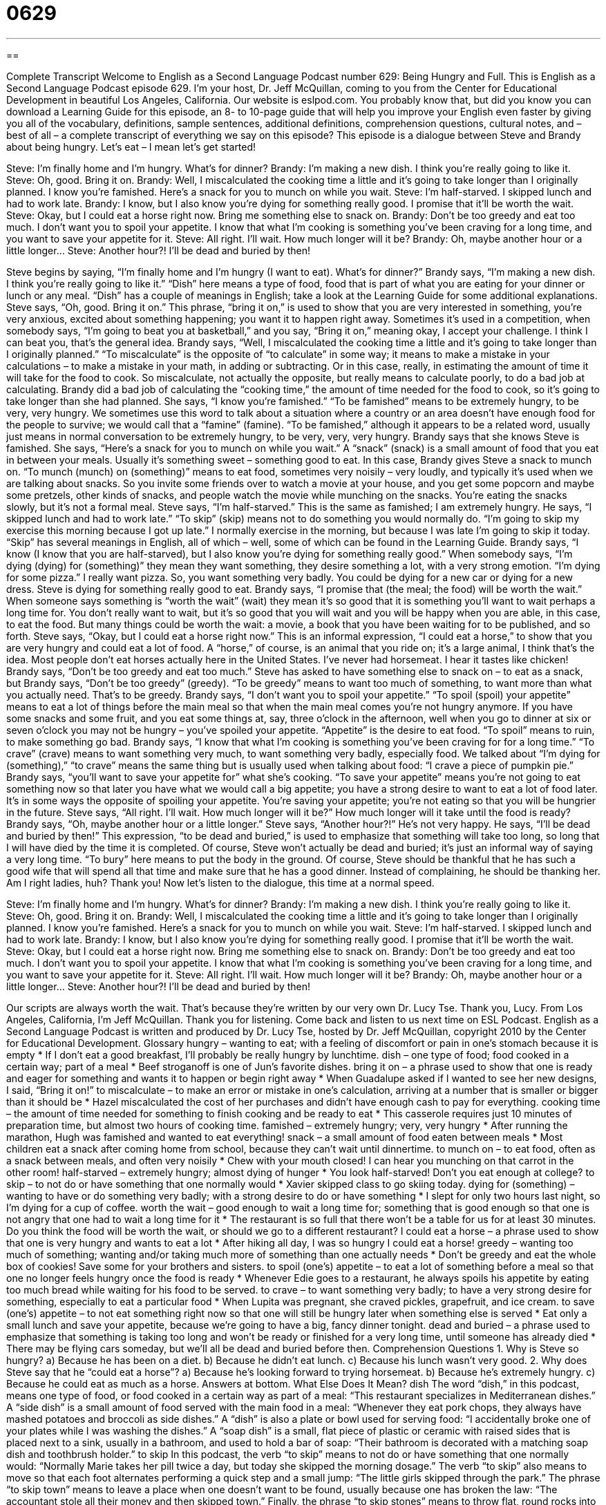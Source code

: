 = 0629
:toc: left
:toclevels: 3
:sectnums:
:stylesheet: ../../../myAdocCss.css

'''

== 

Complete Transcript
Welcome to English as a Second Language Podcast number 629: Being Hungry and Full.
This is English as a Second Language Podcast episode 629. I’m your host, Dr. Jeff McQuillan, coming to you from the Center for Educational Development in beautiful Los Angeles, California.
Our website is eslpod.com. You probably know that, but did you know you can download a Learning Guide for this episode, an 8- to 10-page guide that will help you improve your English even faster by giving you all of the vocabulary, definitions, sample sentences, additional definitions, comprehension questions, cultural notes, and – best of all – a complete transcript of everything we say on this episode?
This episode is a dialogue between Steve and Brandy about being hungry. Let’s eat – I mean let’s get started!
[start of dialogue]
Steve: I’m finally home and I’m hungry. What’s for dinner?
Brandy: I’m making a new dish. I think you’re really going to like it.
Steve: Oh, good. Bring it on.
Brandy: Well, I miscalculated the cooking time a little and it’s going to take longer than I originally planned. I know you’re famished. Here’s a snack for you to munch on while you wait.
Steve: I’m half-starved. I skipped lunch and had to work late.
Brandy: I know, but I also know you’re dying for something really good. I promise that it’ll be worth the wait.
Steve: Okay, but I could eat a horse right now. Bring me something else to snack on.
Brandy: Don’t be too greedy and eat too much. I don’t want you to spoil your appetite. I know that what I’m cooking is something you’ve been craving for a long time, and you want to save your appetite for it.
Steve: All right. I’ll wait. How much longer will it be?
Brandy: Oh, maybe another hour or a little longer…
Steve: Another hour?! I’ll be dead and buried by then!
[end of dialogue]
Steve begins by saying, “I’m finally home and I’m hungry (I want to eat). What’s for dinner?” Brandy says, “I’m making a new dish. I think you’re really going to like it.” “Dish” here means a type of food, food that is part of what you are eating for your dinner or lunch or any meal. “Dish” has a couple of meanings in English; take a look at the Learning Guide for some additional explanations.
Steve says, “Oh, good. Bring it on.” This phrase, “bring it on,” is used to show that you are very interested in something, you’re very anxious, excited about something happening; you want it to happen right away. Sometimes it’s used in a competition, when somebody says, “I’m going to beat you at basketball,” and you say, “Bring it on,” meaning okay, I accept your challenge. I think I can beat you, that’s the general idea.
Brandy says, “Well, I miscalculated the cooking time a little and it’s going to take longer than I originally planned.” “To miscalculate” is the opposite of “to calculate” in some way; it means to make a mistake in your calculations – to make a mistake in your math, in adding or subtracting. Or in this case, really, in estimating the amount of time it will take for the food to cook. So miscalculate, not actually the opposite, but really means to calculate poorly, to do a bad job at calculating.
Brandy did a bad job of calculating the “cooking time,” the amount of time needed for the food to cook, so it’s going to take longer than she had planned. She says, “I know you’re famished.” “To be famished” means to be extremely hungry, to be very, very hungry. We sometimes use this word to talk about a situation where a country or an area doesn’t have enough food for the people to survive; we would call that a “famine” (famine). “To be famished,” although it appears to be a related word, usually just means in normal conversation to be extremely hungry, to be very, very, very hungry.
Brandy says that she knows Steve is famished. She says, “Here’s a snack for you to munch on while you wait.” A “snack” (snack) is a small amount of food that you eat in between your meals. Usually it’s something sweet – something good to eat. In this case, Brandy gives Steve a snack to munch on. “To munch (munch) on (something)” means to eat food, sometimes very noisily – very loudly, and typically it’s used when we are talking about snacks. So you invite some friends over to watch a movie at your house, and you get some popcorn and maybe some pretzels, other kinds of snacks, and people watch the movie while munching on the snacks. You’re eating the snacks slowly, but it’s not a formal meal.
Steve says, “I’m half-starved.” This is the same as famished; I am extremely hungry. He says, “I skipped lunch and had to work late.” “To skip” (skip) means not to do something you would normally do. “I’m going to skip my exercise this morning because I got up late.” I normally exercise in the morning, but because I was late I’m going to skip it today. “Skip” has several meanings in English, all of which – well, some of which can be found in the Learning Guide.
Brandy says, “I know (I know that you are half-starved), but I also know you’re dying for something really good.” When somebody says, “I’m dying (dying) for (something)” they mean they want something, they desire something a lot, with a very strong emotion. “I’m dying for some pizza.” I really want pizza. So, you want something very badly. You could be dying for a new car or dying for a new dress.
Steve is dying for something really good to eat. Brandy says, “I promise that (the meal; the food) will be worth the wait.” When someone says something is “worth the wait” (wait) they mean it’s so good that it is something you’ll want to wait perhaps a long time for. You don’t really want to wait, but it’s so good that you will wait and you will be happy when you are able, in this case, to eat the food. But many things could be worth the wait: a movie, a book that you have been waiting for to be published, and so forth.
Steve says, “Okay, but I could eat a horse right now.” This is an informal expression, “I could eat a horse,” to show that you are very hungry and could eat a lot of food. A “horse,” of course, is an animal that you ride on; it’s a large animal, I think that’s the idea. Most people don’t eat horses actually here in the United States. I’ve never had horsemeat. I hear it tastes like chicken!
Brandy says, “Don’t be too greedy and eat too much.” Steve has asked to have something else to snack on – to eat as a snack, but Brandy says, “Don’t be too greedy” (greedy). “To be greedy” means to want too much of something, to want more than what you actually need. That’s to be greedy. Brandy says, “I don’t want you to spoil your appetite.” “To spoil (spoil) your appetite” means to eat a lot of things before the main meal so that when the main meal comes you’re not hungry anymore. If you have some snacks and some fruit, and you eat some things at, say, three o’clock in the afternoon, well when you go to dinner at six or seven o’clock you may not be hungry – you’ve spoiled your appetite. “Appetite” is the desire to eat food. “To spoil” means to ruin, to make something go bad.
Brandy says, “I know that what I’m cooking is something you’ve been craving for for a long time.” “To crave” (crave) means to want something very much, to want something very badly, especially food. We talked about “I’m dying for (something),” “to crave” means the same thing but is usually used when talking about food: “I crave a piece of pumpkin pie.” Brandy says, “you’ll want to save your appetite for” what she’s cooking. “To save your appetite” means you’re not going to eat something now so that later you have what we would call a big appetite; you have a strong desire to want to eat a lot of food later. It’s in some ways the opposite of spoiling your appetite. You’re saving your appetite; you’re not eating so that you will be hungrier in the future.
Steve says, “All right. I’ll wait. How much longer will it be?” How much longer will it take until the food is ready? Brandy says, “Oh, maybe another hour or a little longer.” Steve says, “Another hour?!” He’s not very happy. He says, “I’ll be dead and buried by then!” This expression, “to be dead and buried,” is used to emphasize that something will take too long, so long that I will have died by the time it is completed. Of course, Steve won’t actually be dead and buried; it’s just an informal way of saying a very long time. “To bury” here means to put the body in the ground. Of course, Steve should be thankful that he has such a good wife that will spend all that time and make sure that he has a good dinner. Instead of complaining, he should be thanking her. Am I right ladies, huh? Thank you!
Now let’s listen to the dialogue, this time at a normal speed.
[start of dialogue]
Steve: I’m finally home and I’m hungry. What’s for dinner?
Brandy: I’m making a new dish. I think you’re really going to like it.
Steve: Oh, good. Bring it on.
Brandy: Well, I miscalculated the cooking time a little and it’s going to take longer than I originally planned. I know you’re famished. Here’s a snack for you to munch on while you wait.
Steve: I’m half-starved. I skipped lunch and had to work late.
Brandy: I know, but I also know you’re dying for something really good. I promise that it’ll be worth the wait.
Steve: Okay, but I could eat a horse right now. Bring me something else to snack on.
Brandy: Don’t be too greedy and eat too much. I don’t want you to spoil your appetite. I know that what I’m cooking is something you’ve been craving for a long time, and you want to save your appetite for it.
Steve: All right. I’ll wait. How much longer will it be?
Brandy: Oh, maybe another hour or a little longer…
Steve: Another hour?! I’ll be dead and buried by then!
[end of dialogue]
Our scripts are always worth the wait. That’s because they’re written by our very own Dr. Lucy Tse. Thank you, Lucy.
From Los Angeles, California, I’m Jeff McQuillan. Thank you for listening. Come back and listen to us next time on ESL Podcast.
English as a Second Language Podcast is written and produced by Dr. Lucy Tse, hosted by Dr. Jeff McQuillan, copyright 2010 by the Center for Educational Development.
Glossary
hungry – wanting to eat; with a feeling of discomfort or pain in one’s stomach because it is empty
* If I don’t eat a good breakfast, I’ll probably be really hungry by lunchtime.
dish – one type of food; food cooked in a certain way; part of a meal
* Beef stroganoff is one of Jun’s favorite dishes.
bring it on – a phrase used to show that one is ready and eager for something and wants it to happen or begin right away
* When Guadalupe asked if I wanted to see her new designs, I said, “Bring it on!”
to miscalculate – to make an error or mistake in one’s calculation, arriving at a number that is smaller or bigger than it should be
* Hazel miscalculated the cost of her purchases and didn’t have enough cash to pay for everything.
cooking time – the amount of time needed for something to finish cooking and be ready to eat
* This casserole requires just 10 minutes of preparation time, but almost two hours of cooking time.
famished – extremely hungry; very, very hungry
* After running the marathon, Hugh was famished and wanted to eat everything!
snack – a small amount of food eaten between meals
* Most children eat a snack after coming home from school, because they can’t wait until dinnertime.
to munch on – to eat food, often as a snack between meals, and often very noisily
* Chew with your mouth closed! I can hear you munching on that carrot in the other room!
half-starved – extremely hungry; almost dying of hunger
* You look half-starved! Don’t you eat enough at college?
to skip – to not do or have something that one normally would
* Xavier skipped class to go skiing today.
dying for (something) – wanting to have or do something very badly; with a strong desire to do or have something
* I slept for only two hours last night, so I’m dying for a cup of coffee.
worth the wait – good enough to wait a long time for; something that is good enough so that one is not angry that one had to wait a long time for it
* The restaurant is so full that there won’t be a table for us for at least 30 minutes. Do you think the food will be worth the wait, or should we go to a different restaurant?
I could eat a horse – a phrase used to show that one is very hungry and wants to eat a lot
* After hiking all day, I was so hungry I could eat a horse!
greedy – wanting too much of something; wanting and/or taking much more of something than one actually needs
* Don’t be greedy and eat the whole box of cookies! Save some for your brothers and sisters.
to spoil (one’s) appetite – to eat a lot of something before a meal so that one no longer feels hungry once the food is ready
* Whenever Edie goes to a restaurant, he always spoils his appetite by eating too much bread while waiting for his food to be served.
to crave – to want something very badly; to have a very strong desire for something, especially to eat a particular food
* When Lupita was pregnant, she craved pickles, grapefruit, and ice cream.
to save (one’s) appetite – to not eat something right now so that one will still be hungry later when something else is served
* Eat only a small lunch and save your appetite, because we’re going to have a big, fancy dinner tonight.
dead and buried – a phrase used to emphasize that something is taking too long and won’t be ready or finished for a very long time, until someone has already died
* There may be flying cars someday, but we’ll all be dead and buried before then.
Comprehension Questions
1. Why is Steve so hungry?
a) Because he has been on a diet.
b) Because he didn’t eat lunch.
c) Because his lunch wasn’t very good.
2. Why does Steve say that he “could eat a horse”?
a) Because he’s looking forward to trying horsemeat.
b) Because he’s extremely hungry.
c) Because he could eat as much as a horse.
Answers at bottom.
What Else Does It Mean?
dish
The word “dish,” in this podcast, means one type of food, or food cooked in a certain way as part of a meal: “This restaurant specializes in Mediterranean dishes.” A “side dish” is a small amount of food served with the main food in a meal: “Whenever they eat pork chops, they always have mashed potatoes and broccoli as side dishes.” A “dish” is also a plate or bowl used for serving food: “I accidentally broke one of your plates while I was washing the dishes.” A “soap dish” is a small, flat piece of plastic or ceramic with raised sides that is placed next to a sink, usually in a bathroom, and used to hold a bar of soap: “Their bathroom is decorated with a matching soap dish and toothbrush holder.”
to skip
In this podcast, the verb “to skip” means to not do or have something that one normally would: “Normally Marie takes her pill twice a day, but today she skipped the morning dosage.” The verb “to skip” also means to move so that each foot alternates performing a quick step and a small jump: “The little girls skipped through the park.” The phrase “to skip town” means to leave a place when one doesn’t want to be found, usually because one has broken the law: “The accountant stole all their money and then skipped town.” Finally, the phrase “to skip stones” means to throw flat, round rocks into a lake or river so that they jump up several times: “They spent a lazy afternoon at the lake, skipping stones.”
Culture Note
At a restaurant, someone who isn’t very hungry might want to order “light fare,” or smaller “portions” (the amount of food intended for one person to eat at one time). The “senior menu,” for people who are at least 50 years old, and the “kids menu,” for children under 12, offer smaller portions. Many restaurants have a “lunch menu” that serves smaller portions of regular dinner “entrées” (main dishes), but the lunch menu is usually available only in the middle of the day.
“Diners” (people who eat at a restaurant) who are very hungry might look for “menu offerings” (things listed on a menu) that are described as a “generous portion” (very large). They might also consider ordering something that is intended for two or more people to share, such as “fajitas for two” or “nachos to share.”
At the grocery store, some foods are “labeled” (with written information on the packaging) as “hungry-man size” meaning that the portion is large enough to “satisfy” (make someone feel full and content) someone with a large “appetite” (desire to eat food). Very large candy bars are often described as “king size,” meaning that they are larger than the regular size. Other items, like crackers and cookies, are sometimes sold in a “jumbo pack” (a very large container with more of something than other sizes) or “family size” (a large container meant to be sold to a large family, not just one person).
Other products at the grocery store are meant for people who live alone or who are dieting. Many things are “individually packaged,” meaning that each portion has separate packaging. Sometimes this is also called “single-serving packaging.” In recent years, “100-calorie packs” have become popular among dieters, because each package has only 100 calories’ worth of a particular food.
Comprehension Answers
1 - b
2 - b
